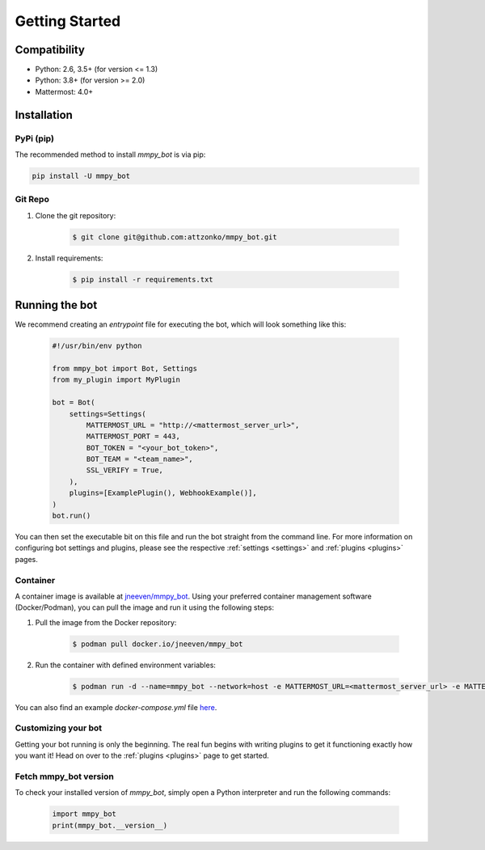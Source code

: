 .. _getting-started:

Getting Started
=================

Compatibility
-------------
* Python: 2.6, 3.5+ (for version <= 1.3)
* Python: 3.8+ (for version >= 2.0)
* Mattermost: 4.0+

Installation
------------

PyPi (pip)
##########
The recommended method to install `mmpy_bot` is via pip:

.. code-block:: python

    pip install -U mmpy_bot

Git Repo
########
#. Clone the git repository:

    .. code-block:: bash

        $ git clone git@github.com:attzonko/mmpy_bot.git

#. Install requirements:

    .. code-block:: bash

        $ pip install -r requirements.txt

Running the bot
---------------
We recommend creating an `entrypoint` file for executing the bot, which will look something like this:

    .. code-block:: python

        #!/usr/bin/env python

        from mmpy_bot import Bot, Settings
        from my_plugin import MyPlugin

        bot = Bot(
            settings=Settings(
                MATTERMOST_URL = "http://<mattermost_server_url>",
                MATTERMOST_PORT = 443,
                BOT_TOKEN = "<your_bot_token>",
                BOT_TEAM = "<team_name>",
                SSL_VERIFY = True,
            ),
            plugins=[ExamplePlugin(), WebhookExample()],
        )
        bot.run()

You can then set the executable bit on this file and run the bot straight from the command line.
For more information on configuring bot settings and plugins, please see the respective :ref:`settings <settings>` and :ref:`plugins <plugins>` pages.

Container
#########
A container image is available at `jneeven/mmpy_bot <https://hub.docker.com/r/jneeven/mmpy_bot>`_.
Using your preferred container management software (Docker/Podman), you can pull the image and run it using the following steps:

#. Pull the image from the Docker repository:

    .. code-block:: bash

        $ podman pull docker.io/jneeven/mmpy_bot

#. Run the container with defined environment variables:

    .. code-block:: bash

        $ podman run -d --name=mmpy_bot --network=host -e MATTERMOST_URL=<mattermost_server_url> -e MATTERMOST_PORT=<mattermost_server_port> -e BOT_TOKEN=<bot_token> docker.io/jneeven/mmpy_bot

You can also find an example `docker-compose.yml` file `here <https://github.com/attzonko/mmpy_bot/blob/master/docker-compose.yml>`_.

Customizing your bot
####################
Getting your bot running is only the beginning. The real fun begins with writing plugins to get it functioning exactly how you want it! Head on over to the :ref:`plugins <plugins>` page to get started.

Fetch mmpy_bot version
####################
To check your installed version of `mmpy_bot`, simply open a Python interpreter and run the following commands:

    .. code-block:: python

        import mmpy_bot
        print(mmpy_bot.__version__)
